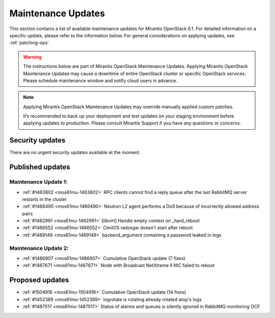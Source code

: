Maintenance Updates
===================

This section contains a list of available maintenance updates for
Mirantis OpenStack 6.1.
For detailed information on a specific update, please refer to the
information below. For general considerations on applying
updates, see :ref:`patching-ops`.

.. warning:: The instructions below are part of Mirantis OpenStack
   Maintenance Updates. Applying Mirantis OpenStack Maintenance
   Updates may cause a downtime of entire OpenStack cluster or
   specific OpenStack services.
   Please schedule maintenance window and notify cloud users in
   advance.

.. note:: Applying Mirantis OpenStack Maintenance Updates may
   override manually applied custom patches.

   It’s recommended to back up your deployment and test updates on
   your staging environment before applying updates to production.
   Please consult Mirantis Support if you have any questions or
   concerns.

Security updates
----------------

There are no urgent security updates available at the moment.


Published updates
-----------------

Maintenance Update 1:
+++++++++++++++++++++

* :ref:`#1463802 <mos61mu-1463802>` RPC clients cannot find a reply
  queue after the last RabbitMQ server restarts in the cluster

* :ref:`#1466490 <mos61mu-1466490>` Neutron L2 agent performs a DoS
  because of incorrectly allowed address pairs

* :ref:`#1462991 <mos61mu-1462991>` [libvirt] Handle empty context
  on _hard_reboot

* :ref:`#1466552 <mos61mu-1466552>` CentOS radosgw doesn't start
  after reboot

* :ref:`#1469149 <mos61mu-1469149>` backend_argument containing a
  password leaked in logs

Maintenance Update 2:
+++++++++++++++++++++

* :ref:`#1486907 <mos61mu-1486907>` Cumulative OpenStack update (7 fixes)

* :ref:`#1467671 <mos61mu-1467671>` Node with Broadcast NetXtreme II NIC
  failed to reboot

Proposed updates
----------------

* :ref:`#1504916 <mos61mu-1504916>` Cumulative OpenStack update (14 fixes)

* :ref:`#1452389 <mos61mu-1452389>` logrotate is rotating already rotated atop's logs

* :ref:`#1487517 <mos61mu-1487517>` Status of alarms and queues is silently ignored in RabbitMQ monitoring OCF
